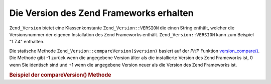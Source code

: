 .. _zend.version.reading:

Die Version des Zend Frameworks erhalten
========================================

``Zend_Version`` bietet eine Klassenkonstante ``Zend_Version::VERSION`` die einen String enthält, welcher die
Versionsnummer der eigenen Installation des Zend Frameworks enthält. ``Zend_Version::VERSION`` kann zum Beispiel
"1.7.4" enthalten.

Die statische Methode ``Zend_Version::compareVersion($version)`` basiert auf der *PHP* Funktion
`version_compare()`_. Die Methode gibt -1 zurück wenn die angegebene Version älter als die installierte Version
des Zend Frameworks ist, 0 wenn Sie identisch sind und +1 wenn die angegebene Version neuer als die Version des
Zend Frameworks ist.

.. _zend.version.reading.example:

.. rubric:: Beispiel der compareVersion() Methode

.. code-block:: php
   :linenos:

   // gibt -1, 0 oder 1 zurück
   $cmp = Zend_Version::compareVersion('2.0.0');



.. _`version_compare()`: http://php.net/version_compare
